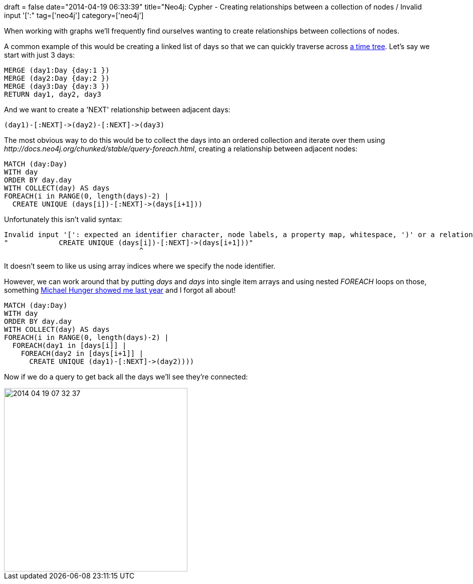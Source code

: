 +++
draft = false
date="2014-04-19 06:33:39"
title="Neo4j: Cypher - Creating relationships between a collection of nodes / Invalid input '[':"
tag=['neo4j']
category=['neo4j']
+++

When working with graphs we'll frequently find ourselves wanting to create relationships between collections of nodes.

A common example of this would be creating a linked list of days so that we can quickly traverse across http://blog.neo4j.org/2012/02/modeling-multilevel-index-in-neoj4.html[a time tree]. Let's say we start with just 3 days:

[source,cypher]
----

MERGE (day1:Day {day:1 })
MERGE (day2:Day {day:2 })
MERGE (day3:Day {day:3 })
RETURN day1, day2, day3
----

And we want to create a 'NEXT' relationship between adjacent days:

[source,cypher]
----

(day1)-[:NEXT]->(day2)-[:NEXT]->(day3)
----

The most obvious way to do this would be to collect the days into an ordered collection and iterate over them using +++<cite>+++http://docs.neo4j.org/chunked/stable/query-foreach.html[FOREACH]+++</cite>+++, creating a relationship between adjacent nodes:

[source,cypher]
----

MATCH (day:Day)
WITH day
ORDER BY day.day
WITH COLLECT(day) AS days
FOREACH(i in RANGE(0, length(days)-2) |
  CREATE UNIQUE (days[i])-[:NEXT]->(days[i+1]))
----

Unfortunately this isn't valid syntax:

[source,text]
----

Invalid input '[': expected an identifier character, node labels, a property map, whitespace, ')' or a relationship pattern (line 6, column 32)
"            CREATE UNIQUE (days[i])-[:NEXT]->(days[i+1]))"
                                ^
----

It doesn't seem to like us using array indices where we specify the node identifier.

However, we can work around that by putting +++<cite>+++days[i]+++</cite>+++ and +++<cite>+++days[i+1]+++</cite>+++ into single item arrays and using nested +++<cite>+++FOREACH+++</cite>+++ loops on those, something http://www.markhneedham.com/blog/2013/11/29/neo4j-modelling-series-of-events/[Michael Hunger showed me last year] and I forgot all about!

[source,cypher]
----

MATCH (day:Day)
WITH day
ORDER BY day.day
WITH COLLECT(day) AS days
FOREACH(i in RANGE(0, length(days)-2) |
  FOREACH(day1 in [days[i]] |
    FOREACH(day2 in [days[i+1]] |
      CREATE UNIQUE (day1)-[:NEXT]->(day2))))
----

Now if we do a query to get back all the days we'll see they're connected:

image::{{<siteurl>}}/uploads/2014/04/2014-04-19_07-32-37.png[2014 04 19 07 32 37,366]
